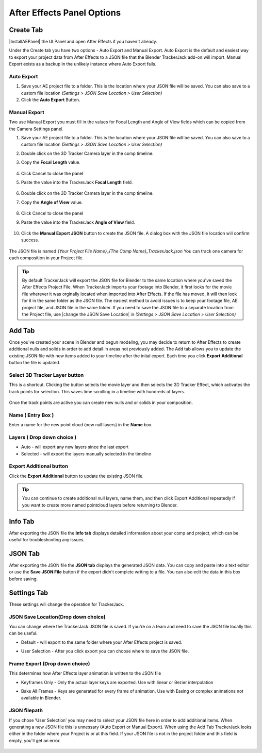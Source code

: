 #################
After Effects Panel Options
#################

======================================================
Create Tab
======================================================

|InstallAEPanel| the UI Panel and open After Effects if you haven't already.

Under the Create tab you have two options - Auto Export and Manual Export. 
Auto Export is the default and easiest way to export your project data from After Effects to a JSON file that the Blender TrackerJack add-on will import. 
Manual Export exists as a backup in the unlikely instance where Auto Export fails.

.. image:: images/AEPanelCreate.png
      :alt: After Effects TrackerJack Panel
 
.. |InstallAEPanel| raw:: html

      <a href="https://trackerjack-tutorial.readthedocs.io/en/latest/installation.html#after-effects-panel-install">Install</a>
      

Auto Export
------------------------------------------

1. Save your AE project file to a folder. This is the location where your JSON file will be saved. 
   You can also save to a custom file location *(Settings > JSON Save Location > User Selection)* 

2. Click the **Auto Export** Button.

.. image:: images/AEAutoBut.png
      :alt: Auto Export Button


Manual Export
------------------------------------------
Two use Manual Export you must fill in the values for Focal Length and Angle of View fields which can be copied from the Camera Settings panel.

1. Save your AE project file to a folder. This is the location where your JSON file will be saved. 
   You can also save to a custom file location *(Settings > JSON Save Location > User Selection)* 

2. Double click on the 3D Tracker Camera layer in the comp timeline.

3. Copy the **Focal Length** value.

      .. image:: images/AEManCam1.png
        :alt: Camera Settings Focal Length
        
4. Click Cancel to close the panel

5. Paste the value into the TrackerJack **Focal Length** field.

      .. image:: images/AEManPan1.png
        :alt: TrackerJack Focal Length


6. Double click on the 3D Tracker Camera layer in the comp timeline.

7. Copy the **Angle of View** value.

      .. image:: images/AEManCam2.png
        :alt: Camera Setting Angle of View

8. Click Cancel to close the panel

9. Paste the value into the TrackerJack **Angle of View** field.
      
      .. image:: images/AEManPan2.png
        :alt: TrackerJack Angle of View
        

10. Click the **Manual Export JSON** button to create the JSON file. A dialog box with the JSON file location will confirm success.

      .. image:: images/AEManBut.png
        :alt: Manual Export Button

The JSON file is named *{Your Project File Name}_{The Comp Name}_TrackerJack.json* You can track one camera for each composition in your Project file.

.. tip::
        By default TrackerJack will export the JSON file for Blender to the same location where you've saved the After Effects Project File. When TrackerJack imports your footage into Blender, it first looks for the movie file wherever it was orginally located when imported into After Effects. If the file has moved, it will then look for it in the same folder as the JSON file. The easiest method to avoid issues is to keep your footage file, AE project file, and JSON file in the same folder. If you need to save the JSON file to a separate location from the Project file, use |change the JSON Save Location| in *(Settings > JSON Save Location > User Selection)*

.. |change the JSON Save Location| raw:: html

      <a href="https://trackerjack-tutorial.readthedocs.io/en/latest/panel_options.rst#json-save-locationdrop-down-choice">change the JSON Save Location</a>


======================================================
Add Tab
======================================================
Once you've created your scene in Blender and begun modeling, you may decide to return to After Effects to create additional nulls and solids in order to add detail in areas not previously added. The Add tab allows you to update the existing JSON file with new items added to your timeline after the inital export. Each time you click **Export Additional** button the file is updated. 

.. image:: images/AEPanelAdd.png
  :alt: TrackerJack Add Tab


Select 3D Tracker Layer button
------------------------------------------

This is a shortcut. Clicking the button selects the movie layer and then selects the 3D Tracker Effect, which activates the track points for selection. This saves time scrolling in a timeline with hundreds of layers.

      .. image:: images/AEPanelAdd1.png
        :alt: Select Trackers button

Once the track points are active you can create new nulls and or solids in your composition.

      .. image:: images/SelectItems.gif
        :alt: Add Pointcloud Name

Name ( Entry Box )
------------------------------------------

Enter a name for the new point cloud (new null layers) in the **Name** box.
 
.. image:: images/AEPanelAdd2.png
  :alt: Add Pointcloud Name

Layers ( Drop down choice )
------------------------------------------

* Auto - will export any new layers since the last export

* Selected - will export the layers manually selected in the timeline

.. image:: images/AEPanelAdd3.png
  :alt: Layer Choice

Export Additional button
------------------------------------------
Click the **Export Additional** button to update the existing JSON file.

.. image:: images/AEPanelAdd4.png
  :alt: Export Additional Button

.. tip::
        You can continue to create additional null layers, name them, and then click Export Additional repeatedly if you want to create more named pointcloud layers before returning to Blender.

======================================================
Info Tab
======================================================
After exporting the JSON file the **Info tab** displays detailed information about your comp and project, which can be useful for troubleshooting any issues.

.. image:: images/AEPanelInfo.png
  :alt: Info Tab


======================================================
JSON Tab
======================================================
After exporting the JSON file the **JSON tab** displays the generated JSON data. You can copy and paste into a text editor or use the **Save JSON File** button if the export didn't complete writing to a file. You can also edit the data in this box before saving.

.. image:: images/AEPanelJSON.png
  :alt: JSON Tab


======================================================
Settings Tab
======================================================

These settings will change the operation for TrackerJack.

.. image:: images/AEPanelSettings.png
  :alt: Info Tab

JSON Save Location(Drop down choice)
------------------------------------------

You can change where the TrackerJack JSON file is saved. If you're on a team and need to save the JSON file locally this can be useful.

* Default - will export to the same folder where your After Effects project is saved.
   
* User Selection - After you click export you can choose where to save the JSON file.

      .. image:: images/AESettingsSave.png
        :alt: JSON Tab

Frame Export (Drop down choice)
------------------------------------------

This determines how After Effects layer animation is written to the JSON file

* Keyframes Only - Only the actual layer keys are exported. Use with linear or Bezier interpolation
   
* Bake All Frames - Keys are generated for every frame of animation. Use with Easing or complex animations not available in Blender.

      .. image:: images/AESettingsFrame.png
        :alt: Frame Export Choice

JSON filepath
------------------------------------------

If you chose 'User Selection' you may need to select your JSON file here in order to add additional items. When generating a new JSON file this is unnessary (Auto Export or Manual Export). When using the Add Tab TrackerJack looks either in the folder where your Project is or at this field. If your JSON file is not in the project folder and this field is empty, you'll get an error.

      .. image:: images/AESettingsFilepath.png
        :alt: JSON filepath


